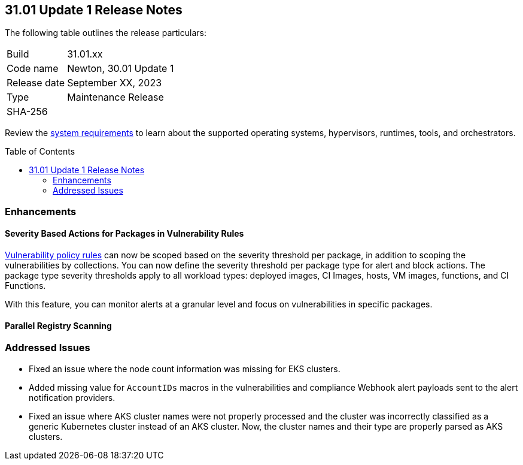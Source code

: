 :toc: macro
== 31.01 Update 1 Release Notes

The following table outlines the release particulars:

[cols="1,4"]
|===
|Build
|31.01.xx

|Code name
|Newton, 30.01 Update 1

|Release date
|September XX, 2023

|Type
|Maintenance Release

|SHA-256
|
|===

Review the https://docs.paloaltonetworks.com/prisma/prisma-cloud/31/prisma-cloud-compute-edition-admin/install/system_requirements[system requirements] to learn about the supported operating systems, hypervisors, runtimes, tools, and orchestrators.

//You can download the release image from the Palo Alto Networks Customer Support Portal, or use a program or script (such as curl, wget) to download the release image directly from our CDN:

// link

toc::[]

//[#cve-coverage-update]
//=== CVE Coverage Update

[#enhancements]
=== Enhancements

//CWP-42985
==== Severity Based Actions for Packages in Vulnerability Rules

https://docs.paloaltonetworks.com/prisma/prisma-cloud/prisma-cloud-admin-compute/vulnerability_management/vuln_management_rules[Vulnerability policy rules] can now be scoped based on the severity threshold per package, in addition to scoping the vulnerabilities by collections.
You can now define the severity threshold per package type for alert and block actions.
The package type severity thresholds apply to all workload types: deployed images, CI Images, hosts, VM images, functions, and CI Functions.

With this feature, you can monitor alerts at a granular level and focus on vulnerabilities in specific packages.

//CWP-48931
==== Parallel Registry Scanning


// [#new-features-core]
// === New Features in Core


//[#new-features-host-security]
//=== New Features in Host Security

//[#new-features-serverless]
//=== New Features in Serverless

//[#new-features-waas]
//=== New Features in WAAS

// [#api-changes]
// === API Changes and New APIs

//[#breaking-api-changes]
//=== Breaking Changes in API

//[#deprecation-notice]
//=== Deprecation Notice

[#addressed-issues]
=== Addressed Issues

//CWP-35771
* Fixed an issue where the node count information was missing for EKS clusters.

//CWP-40710
* Added missing value for `AccountIDs` macros in the vulnerabilities and compliance Webhook alert payloads sent to the alert notification providers.

//CWP-50923
* Fixed an issue where AKS cluster names were not properly processed and the cluster was incorrectly classified as a generic Kubernetes cluster instead of an AKS cluster.
Now, the cluster names and their type are  properly parsed as AKS clusters.

//[#backward-compatibility]
//=== Backward Compatibility for New Features

//[#change-in-behavior]
//=== Change in Behavior

//==== Breaking fixes compare with SaaS RN
